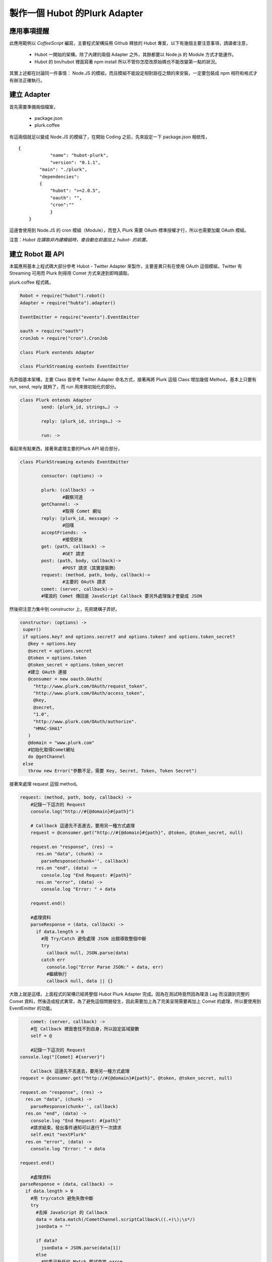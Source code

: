 *******************************
製作一個 Hubot 的Plurk Adapter
*******************************

應用事項提醒
============

此應用範例以 *CoffeeScript* 編寫，主要程式架構採用 Github 釋放的 Hubot 專案，以下有幾個主要注意事項，請讀者注意，

 * Hubot 一開始的架構，除了內建的兩個 Adapter 之外，其餘都要以 Node.js 的 Module 方式才能運作。
 * Hubot 的 bin/hubot 裡面寫著 npm install 所以不管你怎麼改原始碼也不能改變第一點的狀況。

其實上述都在討論同一件事情： Node.JS 的模組，而且模組不能設定相對路徑之類的來安裝，一定要包裝成 npm 相符和格式才有辦法正確執行。

建立 Adapter
============

首先需要準備兩個檔案，

 * package.json
 * plurk.coffee

有這兩個就足以變成 Node.JS 的模組了，在開始 Coding 之前，先來設定一下 package.json 相依性，

::

    {
		"name": "hubot-plurk",
  		"version": "0.1.1",
	    "main": "./plurk",
	    "dependencies": 
	    {
	    	"hubot": ">=2.0.5",
	    	"oauth": "",
	    	"cron":""
		}
	}

這邊會使用到 Node.JS 的 cron 模組（Module），而登入 Plurk 需要 OAuth 標準授權才行，所以也需要加載 OAuth 模組。

注意：*Hubot 在讀取非內建模組時，會自動在前面加上 hubot- 的前置。*

建立 Robot 跟 API
================

本篇應用基本上程式碼大部分參考 Hubot - Twitter Adapter 來製作，主要差異只有在使用 OAuth 這個模組，Twitter 有 Streaming 可用而 Plurk 則得用 Comet 方式來達到即時讀取。

plurk.coffee 程式碼，


.. code-block:: javascript

	Robot = require("hubot").robot()
	Adapter = require("hubto").adapter()

	EventEmitter = require("events").EventEmitter

	oauth = require("oauth")
	cronJob = require("cron").CronJob

	class Plurk exntends Adapter

	class PlurkStreaming exnteds EventEmitter

先弄個基本架構，主要 Class 皆參考 Twitter Adapter 命名方式，接著再將 Plurk 這個 Class 增加幾個 Method，基本上只要有 run, send, reply 就夠了，而 run 用來做初始化的部分。

.. code-block:: javascript

	class Plurk entends Adapter
  		send: (plurk_id, strings…) ->

  		reply: (plurk_id, strings…) ->

  		run: ->

看起來有點東西，接著來處理主要的Plurk API 結合部分，

.. code-block:: javascript

	class PlurkStreaming extends EventEmitter

		consuctor: (options) ->

		plurk: (callback) ->
			#觀察河道
		getChannel: ->
			#取得 Comet 網址
		reply: (plurk_id, message) ->
			#回噗
		acceptFriends: ->
			#接受好友
		get: (path, callback) ->
			#GET 請求
		post: (path, body, callback)->
			#POST 請求（其實是裝飾）
		request: (method, path, body, callback)->
			#主要的 OAuth 請求
		comet: (server, callback)->
    		#噗浪的 Comet 傳回是 JavaScript Callback 要另外處理後才會變成 JSON

然後把注意力集中到 constructor 上，先把建構子弄好。

.. code-block:: javascript

   constructor: (options) ->
    super()
    if options.key? and options.secret? and options.token? and options.token_secret?
      @key = options.key
      @secret = options.secret
      @token = options.token                                                                                                                                                    
      @token_secret = options.token_secret
      #建立 OAuth 連接
      @consumer = new oauth.OAuth(
        "http://www.plurk.com/OAuth/request_token",
        "http://www.plurk.com/OAuth/access_token",
        @key,
        @secret,
        "1.0",
        "http://www.plurk.com/OAuth/authorize".
        "HMAC-SHA1"
      )   
      @domain = "www.plurk.com"
      #初始化取得Comet網址
      do @getChannel
    else
      throw new Error("參數不足，需要 Key, Secret, Token, Token Secret")

接著來處理 request 這個 method。

.. code-block:: javascript

    request: (method, path, body, callback) ->                                                                                                                                
        #記錄一下這次的 Request
        console.log("http://#{@domain}#{path}")

        # Callback 這邊先不丟進去，要用另一種方式處理
        request = @consumer.get("http://#{@domain}#{path}", @token, @token_secret, null)

        request.on "response", (res) ->
          res.on "data", (chunk) ->
            parseResponse(chunk+'', callback)
          res.on "end", (data) ->
            console.log "End Request: #{path}"
          res.on "error", (data) ->
            console.log "Error: " + data

        request.end()

        #處理資料
        parseResponse = (data, callback) ->
          if data.length > 0
            #用 Try/Catch 避免處理 JSON 出錯導致整個中斷
            try
              callback null, JSON.parse(data)
            catch err
              console.log("Error Parse JSON:" + data, err)
              #繼續執行
              callback null, data || {}


大致上就是這樣，上面程式的架構已經將整個 Hubot Plurk Adapter 完成。因為在測試時竟然因為噗浪 Lag 而沒讀到完整的 Comet 資料，然後造成程式異常，為了避免這個問題發生，因此需要加上為了完美呈現需要再加上 Comet 的處理，所以要使用到 EventEmitter 的功能。

.. code-block:: javascript

  	comet: (server, callback) ->
  	#在 Callback 裡面會找不到自身，所以設定區域變數
    	self = @

	#記錄一下這次的 Request
    console.log("[Comet] #{server}")

	Callback 這邊先不丟進去，要用另一種方式處理
    request = @consumer.get("http://#{@domain}#{path}", @token, @token_secret, null)

    request.on "response", (res) ->
      res.on "data", (chunk) ->
        parseResponse(chunk+'', callback)
      res.on "end", (data) ->
        console.log "End Request: #{path}"
        #請求結束，發出事件通知可以進行下一次請求
        self.emit "nextPlurk"
      res.on "error", (data) ->
        console.log "Error: " + data

    request.end()

	#處理資料
    parseResponse = (data, callback) ->
      if data.length > 0
        #用 try/catch 避免失敗中斷
        try
          #去掉 JavaScript 的 Callback
          data = data.match(/CometChannel.scriptCallback\((.+)\);\s*/)
          jsonData = ""

          if data?
            jsonData = JSON.parse(data[1])
          else
            #如果沒有任何 Match 嘗試直接 parse
            jsonData = JSON.parse(data)
        catch err
          console.log("[Comet] Error:", data, err)

        #用 Try/Catch 避免處理 JSON 出錯導致整個中斷
        try
          #只傳入 json 的 data 部分
          callback null, jsonData.data
        catch err
          console.log("[Comet]Error Parse JSON:" + data, err)                                                                                                                   
          #繼續執行
          callback null, data || {}


後面的 get 跟 post 就簡單多了！

.. code-block:: javascript

	get: (path, callback) ->
    	@request("GET", path, null, callback)

	post: (path, body, callback) ->
    	@request("POST", path, body, callback)

接著處理取的 Comet 網址的 getChannel

.. code-block:: javascript

    getChannel: ->
        self = @

    @get "/APP/Realtime/getUserChannel", (error, data) ->
      if !error
        #檢查是否有 comet server
        if data.comet_server?
          self.channel = data.comet_server
          #如果沒有 Channel Ready 就嘗試連接會失敗
          self.emit('channel_ready')

那麼，先來處理 Plurk Adaper 好處理的部份

.. code-block:: javascript

      send: (plruk_id, strings…)->
        #跟 Reply 一樣，直接交給 reply 做
        @reply plurk_id, strings…

      reply: (plurk_id, strings…) ->
        strings.forEach (message) =>
          @bot.reply(plruk_id, message)

接著把 run 處理好就可以上線運作摟！

.. code-block:: javascript

      run: ->
        self = @
        options =
          key: process.env.HUBOT_PLURK_KEY
          secret: process.env.HUBOT_PLURK_SECRET
          token: process.env.HUBOT_PLURK_TOKEN
          token_secret: process.env.HUBOT_PLURK_TOKEN_SECRET

        #創建剛剛的 API
        bot = new PlurkStreaming(options)

        #依照 Twitter 的 new Robot.TextMessage 會沒有反應，所以參考 hubot-minecraft 的方式
        r = @robot.constructor

        #處理噗浪河道訊息
        @doPlurk = (data)->
          #檢查是否為回噗
          if data.response?
            data.content_raw = data.response.content_raw
            data.user_id = data.response.user_id
          #確定有噗浪ID跟訊息
          if data.plurk_id? and data.content_raw
            self.receive new r.TextMessage(data.plurk_id, data.content_raw)

        #取得 Comet Server 完成，開始第一次 Comet 連接
        bot.on "channel_ready", () ->
          bot.plurk self.doPlurk

        #上一次 Comet 完成，繼續 Polling
        bot.on "nextPlurk", ()->
          bot.plurk self.doPlurk

        #定時接受好友邀請
        do bot.acceptFriends

        @bot = bot


終於，完成 Adapter！Hubot 專案裡面的 scripts 資料夾內是互動部分，不需要像 Adapter 如此大費周章處理，只新增檔案並且設計好對白，之後就會回噗了，我開發用的機器人在此，大家可以去跟他玩玩，[http://plurk.com/elct9620_bot](http://plurk.com/elct9620_bot)

原始資料提供
===========

     * [製作一個 Hubot 的噗浪 Adapter](http://revo-skill.frost.tw/blog/2012/03/18/create-a-hubot-plurk-adapter/)

     



